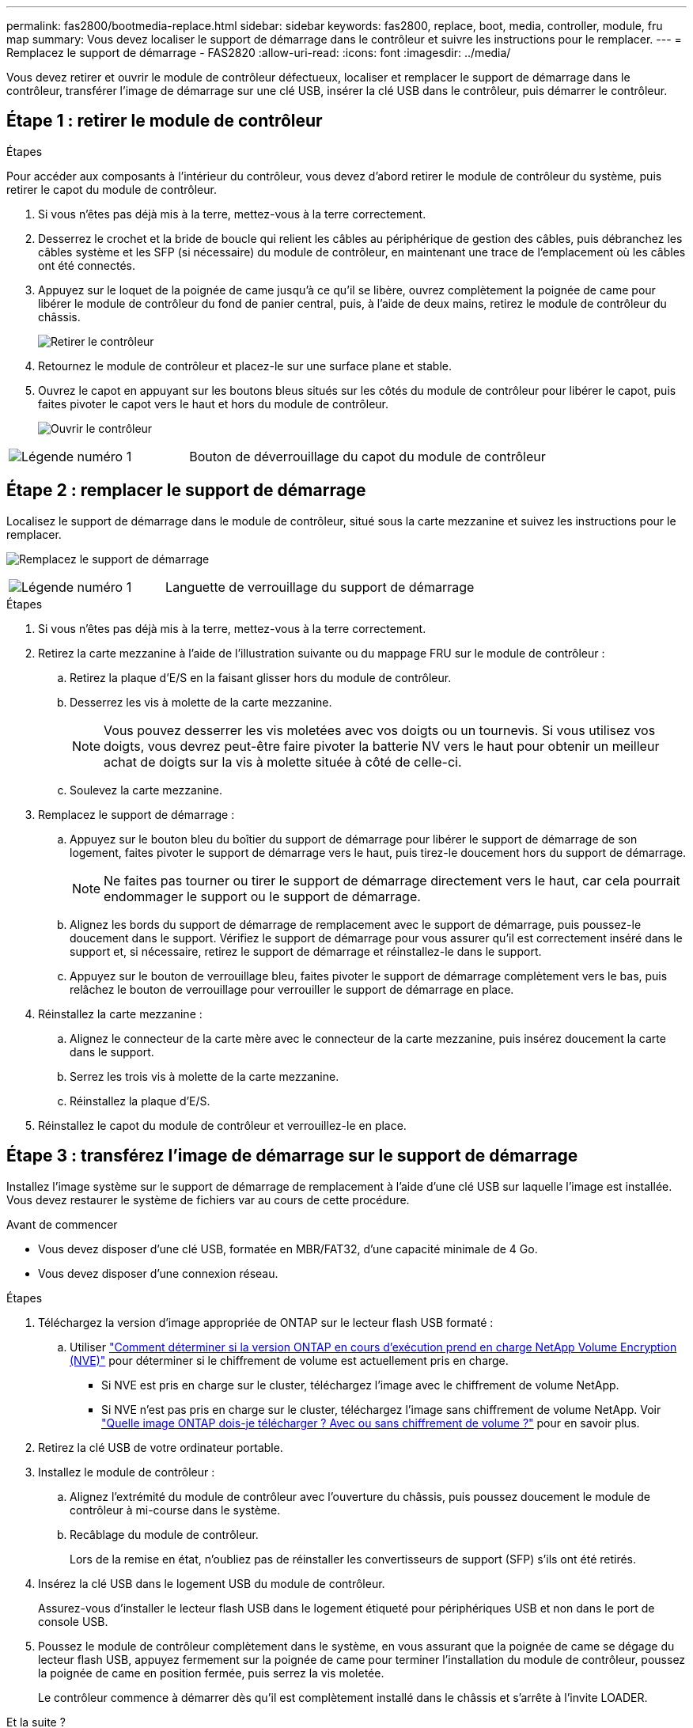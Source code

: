 ---
permalink: fas2800/bootmedia-replace.html 
sidebar: sidebar 
keywords: fas2800, replace, boot, media, controller, module, fru map 
summary: Vous devez localiser le support de démarrage dans le contrôleur et suivre les instructions pour le remplacer. 
---
= Remplacez le support de démarrage - FAS2820
:allow-uri-read: 
:icons: font
:imagesdir: ../media/


[role="lead"]
Vous devez retirer et ouvrir le module de contrôleur défectueux, localiser et remplacer le support de démarrage dans le contrôleur, transférer l'image de démarrage sur une clé USB, insérer la clé USB dans le contrôleur, puis démarrer le contrôleur.



== Étape 1 : retirer le module de contrôleur

.Étapes
Pour accéder aux composants à l'intérieur du contrôleur, vous devez d'abord retirer le module de contrôleur du système, puis retirer le capot du module de contrôleur.

. Si vous n'êtes pas déjà mis à la terre, mettez-vous à la terre correctement.
. Desserrez le crochet et la bride de boucle qui relient les câbles au périphérique de gestion des câbles, puis débranchez les câbles système et les SFP (si nécessaire) du module de contrôleur, en maintenant une trace de l'emplacement où les câbles ont été connectés.
. Appuyez sur le loquet de la poignée de came jusqu'à ce qu'il se libère, ouvrez complètement la poignée de came pour libérer le module de contrôleur du fond de panier central, puis, à l'aide de deux mains, retirez le module de contrôleur du châssis.
+
image::../media/drw_2850_pcm_remove_install_IEOPS-694.svg[Retirer le contrôleur]

. Retournez le module de contrôleur et placez-le sur une surface plane et stable.
. Ouvrez le capot en appuyant sur les boutons bleus situés sur les côtés du module de contrôleur pour libérer le capot, puis faites pivoter le capot vers le haut et hors du module de contrôleur.
+
image::../media/drw_2850_open_controller_module_cover_IEOPS-695.svg[Ouvrir le contrôleur]



[cols="1,2"]
|===


 a| 
image::../media/icon_round_1.png[Légende numéro 1]
 a| 
Bouton de déverrouillage du capot du module de contrôleur

|===


== Étape 2 : remplacer le support de démarrage

Localisez le support de démarrage dans le module de contrôleur, situé sous la carte mezzanine et suivez les instructions pour le remplacer.

image:../media/drw_2850_replace_boot_media_IEOPS-696.svg["Remplacez le support de démarrage"]

[cols="1,2"]
|===


 a| 
image::../media/icon_round_1.png[Légende numéro 1]
 a| 
Languette de verrouillage du support de démarrage

|===
.Étapes
. Si vous n'êtes pas déjà mis à la terre, mettez-vous à la terre correctement.
. Retirez la carte mezzanine à l'aide de l'illustration suivante ou du mappage FRU sur le module de contrôleur :
+
.. Retirez la plaque d'E/S en la faisant glisser hors du module de contrôleur.
.. Desserrez les vis à molette de la carte mezzanine.
+

NOTE: Vous pouvez desserrer les vis moletées avec vos doigts ou un tournevis. Si vous utilisez vos doigts, vous devrez peut-être faire pivoter la batterie NV vers le haut pour obtenir un meilleur achat de doigts sur la vis à molette située à côté de celle-ci.

.. Soulevez la carte mezzanine.


. Remplacez le support de démarrage :
+
.. Appuyez sur le bouton bleu du boîtier du support de démarrage pour libérer le support de démarrage de son logement, faites pivoter le support de démarrage vers le haut, puis tirez-le doucement hors du support de démarrage.
+

NOTE: Ne faites pas tourner ou tirer le support de démarrage directement vers le haut, car cela pourrait endommager le support ou le support de démarrage.

.. Alignez les bords du support de démarrage de remplacement avec le support de démarrage, puis poussez-le doucement dans le support.
Vérifiez le support de démarrage pour vous assurer qu'il est correctement inséré dans le support et, si nécessaire, retirez le support de démarrage et réinstallez-le dans le support.
.. Appuyez sur le bouton de verrouillage bleu, faites pivoter le support de démarrage complètement vers le bas, puis relâchez le bouton de verrouillage pour verrouiller le support de démarrage en place.


. Réinstallez la carte mezzanine :
+
.. Alignez le connecteur de la carte mère avec le connecteur de la carte mezzanine, puis insérez doucement la carte dans le support.
.. Serrez les trois vis à molette de la carte mezzanine.
.. Réinstallez la plaque d'E/S.


. Réinstallez le capot du module de contrôleur et verrouillez-le en place.




== Étape 3 : transférez l'image de démarrage sur le support de démarrage

Installez l'image système sur le support de démarrage de remplacement à l'aide d'une clé USB sur laquelle l'image est installée. Vous devez restaurer le système de fichiers var au cours de cette procédure.

.Avant de commencer
* Vous devez disposer d'une clé USB, formatée en MBR/FAT32, d'une capacité minimale de 4 Go.
* Vous devez disposer d'une connexion réseau.


.Étapes
. Téléchargez la version d'image appropriée de ONTAP sur le lecteur flash USB formaté :
+
.. Utiliser https://kb.netapp.com/onprem/ontap/dm/Encryption/How_to_determine_if_the_running_ONTAP_version_supports_NetApp_Volume_Encryption_(NVE)["Comment déterminer si la version ONTAP en cours d'exécution prend en charge NetApp Volume Encryption (NVE)"^] pour déterminer si le chiffrement de volume est actuellement pris en charge.
+
*** Si NVE est pris en charge sur le cluster, téléchargez l'image avec le chiffrement de volume NetApp.
*** Si NVE n'est pas pris en charge sur le cluster, téléchargez l'image sans chiffrement de volume NetApp.
Voir https://kb.netapp.com/onprem/ontap/os/Which_ONTAP_image_should_I_download%3F_With_or_without_Volume_Encryption%3F["Quelle image ONTAP dois-je télécharger ? Avec ou sans chiffrement de volume ?"^] pour en savoir plus.




. Retirez la clé USB de votre ordinateur portable.
. Installez le module de contrôleur :
+
.. Alignez l'extrémité du module de contrôleur avec l'ouverture du châssis, puis poussez doucement le module de contrôleur à mi-course dans le système.
.. Recâblage du module de contrôleur.
+
Lors de la remise en état, n'oubliez pas de réinstaller les convertisseurs de support (SFP) s'ils ont été retirés.



. Insérez la clé USB dans le logement USB du module de contrôleur.
+
Assurez-vous d'installer le lecteur flash USB dans le logement étiqueté pour périphériques USB et non dans le port de console USB.

. Poussez le module de contrôleur complètement dans le système, en vous assurant que la poignée de came se dégage du lecteur flash USB, appuyez fermement sur la poignée de came pour terminer l'installation du module de contrôleur, poussez la poignée de came en position fermée, puis serrez la vis moletée.
+
Le contrôleur commence à démarrer dès qu'il est complètement installé dans le châssis et s'arrête à l'invite LOADER.



.Et la suite ?
Après avoir remplacé le support de démarrage, vous devez link:bootmedia-recovery-image-boot.html["démarrez l'image de récupération"].
